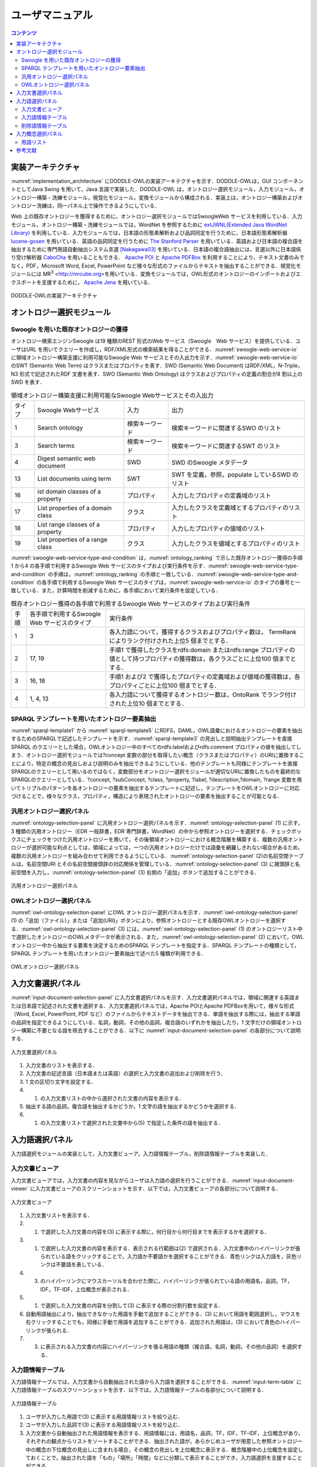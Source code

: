 ==========================
ユーザマニュアル
==========================

.. contents:: コンテンツ 
   :depth: 3

.. |MR3| replace:: MR\ :sup:`3` \

実装アーキテクチャ
=============================
:numref:`implementation_architecture` にDODDLE-OWLの実装アーキテクチャを示す．DODDLE-OWLは，GUI コンポーネントとしてJava Swing を用いて，Java 言語で実装した．DODDLE-OWL は，オントロジー選択モジュール，入力モジュール，オントロジー構築・洗練モジュール，視覚化モジュール，変換モジュールから構成される．実装上は，オントロジー構築およびオントロジー洗練は，同一パネル上で操作できるようにしている．

Web 上の既存オントロジーを獲得するために，オントロジー選択モジュールではSwoogleWeb サービスを利用している．入力モジュール，オントロジー構築・洗練モジュールでは，WordNet を参照するために `extJWNL(Extended Java WordNet Library)  <http://extjwnl.sourceforge.net/Java>`_ を利用している．入力モジュールでは，日本語の形態素解析および品詞同定を行うために，日本語形態素解析器 `lucene-gosen <https://github.com/lucene-gosen/lucene-gosen>`_ を用いている．英語の品詞同定を行うために `The Stanford Parser <https://nlp.stanford.edu/software/lex-parser.shtml>`_ を用いている．英語および日本語の複合語を抽出するために専門用語自動抽出システム言選 [Nakagawa03]_ を用いている．日本語の複合語抽出には，言選以外に日本語係り受け解析器 `CaboCha <http://taku910.github.io/cabocha/>`_ を用いることもできる． `Apache POI <http://poi.apache.org>`_ と `Apache PDFBox <https://pdfbox.apache.org>`_ を利用することにより，テキスト文書のみでなく，PDF，Microsoft Word, Excel, PowerPoint など様々な形式のファイルからテキストを抽出することができる．視覚化モジュールには |MR3| <http://mrcube.org>を用いている．変換モジュールでは，OWL形式のオントロジーのインポートおよびエクスポートを支援するために， `Apache Jena <http://jena.apache.org>`_ を用いている． 


.. _implementation_architecture:
.. figure:: figures/implementation-architecture-of-doddle-owl.svg
   :scale: 100 %
   :alt: DODDLE-OWLの実装アーキテクチャ
   :align: center

   DODDLE-OWLの実装アーキテクチャ

オントロジー選択モジュール
======================================

Swoogle を用いた既存オントロジーの獲得
----------------------------------------------------
オントロジー検索エンジンSwoogle は19 種類のREST 形式のWeb サービス（Swoogle　Web サービス）を提供している．ユーザはURL を用いてクエリーを作成し，RDF/XML形式の検索結果を得ることができる．:numref:`swoogle-web-service-io` に領域オントロジー構築支援に利用可能なSwoogle Web サービスとその入出力を示す．:numref:`swoogle-web-service-io` のSWT (Semantic Web Term) はクラスまたはプロパティを表す．SWD (Semantic Web Document) はRDF/XML，N-Triple，N3 形式で記述されたRDF 文書を表す．SWO (Semantic Web Ontology) はクラスおよびプロパティの定義の割合が8 割以上のSWD を表す．

.. list-table:: 領域オントロジー構築支援に利用可能なSwoogle Webサービスとその入出力
   :name: swoogle-web-service-io

   * - タイプ
     - Swoogle Webサービス
     - 入力
     - 出力
   * - 1
     - Search ontology
     - 検索キーワード
     - 検索キーワードに関連するSWO のリスト
   * - 3
     - Search terms
     - 検索キーワード    
     - 検索キーワードに関連するSWT のリスト
   * - 4
     - Digest semantic web document
     - SWD
     - SWD のSwoogle メタデータ
   * - 13
     - List documents using term
     - SWT
     - SWT を定義，参照，populate しているSWD のリスト
   * - 16
     - ist domain classes of a property
     - プロパティ
     - 入力したプロパティの定義域のリスト
   * - 17
     - List properties of a domain class
     - クラス
     - 入力したクラスを定義域とするプロパティのリスト
   * - 18
     - List range classes of a property
     - プロパティ
     - 入力したプロパティの値域のリスト
   * - 19
     - List properties of a range class
     - クラス
     - 入力したクラスを値域とするプロパティのリスト

:numref:`swoogle-web-service-type-and-condition` は，:numref:`ontology_ranking` で示した既存オントロジー獲得の手順1 から4 の各手順で利用するSwoogle Web サービスのタイプおよび実行条件を示す．:numref:`swoogle-web-service-type-and-condition` の手順は，:numref:`ontology_ranking` の手順と一致している．:numref:`swoogle-web-service-type-and-condition` の各手順で利用するSwoogle Web サービスのタイプは，:numref:`swoogle-web-service-io` のタイプの番号と一致している．また，計算時間を削減するために，各手順において実行条件を設定している．
 
.. list-table:: 既存オントロジー獲得の各手順で利用するSwoogle Web サービスのタイプおよび実行条件
  :name: swoogle-web-service-type-and-condition

  * - 手順
    - 各手順で利用するSwoogle Web サービスのタイプ
    - 実行条件
  * - 1
    - 3
    - 各入力語について，獲得するクラスおよびプロパティ数は， TermRank によりランク付けされた上位5 個までとする．
  * - 2
    - 17, 19
    - 手順1 で獲得したクラスをrdfs:domain またはrdfs:range プロパティの値として持つプロパティの獲得数は，各クラスごとに上位100 個までとする．
  * - 3
    - 16, 18
    - 手順1 および2 で獲得したプロパティの定義域および値域の獲得数は，各プロパティごとに上位100 個までとする．
  * - 4
    - 1, 4, 13
    - 各入力語について獲得するオントロジー数は，OntoRank でランク付けされた上位10 個までとする．


SPARQL テンプレートを用いたオントロジー要素抽出
---------------------------------------------------------------------
:numref:`sparql-template1` から :numref:`sparql-template5` にRDFS，DAML，OWL語彙におけるオントロジーの要素を抽出するためのSPARQLで記述したテンプレートを示す．:numref:`sparql-template3` の見出しと説明抽出テンプレートを直接SPARQL のクエリーとした場合，OWLオントロジー中のすべてのrdfs:labelおよびrdfs:comment プロパティの値を抽出してしまう．オントロジー選択モジュールでは?concept 変数の部分を取得したい概念（クラスまたはプロパティ）のURIに置換することにより，特定の概念の見出しおよび説明のみを抽出できるようにしている．他のテンプレートも同様にテンプレートを直接SPARQLのクエリーとして用いるのではなく，変数部分をオントロジー選択モジュールが適切なURIに置換したものを最終的なSPARQLのクエリーとしている．?concept, ?subConcept, ?class, ?property, ?label, ?description,?domain, ?range 変数を用いてトリプルのパターンを各オントロジーの要素を抽出するテンプレートに記述し，テンプレートをOWLオントロジーに対応づけることで，様々なクラス，プロパティ，構造により表現されたオントロジーの要素を抽出することが可能となる．

.. code-block:: sparql
   :caption: RDFS，DAML，OWL基本語彙におけるクラス抽出テンプレート
   :name: sparql-template1

     PREFIX rdf: <http://www.w3.org/1999/02/22-rdf-syntax-ns#>
     PREFIX rdfs: <http://www.w3.org/2000/01/rdf-schema#>
     PREFIX owl: <http://www.w3.org/2002/07/owl#>
     PREFIX daml03: <http://www.daml.org/2001/03/daml+oil#>
     PREFIX daml10: <http://www.w3.org/2001/10/daml+oil#>

     SELECT ?class WHERE {
          {?class rdf:type rdfs:Class} UNION {?class rdf:type owl:Class} UNION
          {?class rdf:type owl:Restriction} UNION {?class rdf:type owl:DataRange} UNION
          {?class rdf:type daml03:Class} UNION {?class rdf:type daml03:Datatype} UNION
          {?class rdf:type daml03:Restriction} UNION  {?class rdf:type daml10:Class} UNION
          {?class rdf:type daml10:Datatype} UNION {?class rdf:type daml10:Restriction}
     }

.. code-block:: sparql
   :caption: RDFS，DAML，OWL基本語彙におけるプロパティ抽出テンプレート
   :name: sparql-template2

     PREFIX rdf: <http://www.w3.org/1999/02/22-rdf-syntax-ns#>
     PREFIX rdfs: <http://www.w3.org/2000/01/rdf-schema#>
     PREFIX owl:  <http://www.w3.org/2002/07/owl#>
     PREFIX daml03: <http://www.daml.org/2001/03/daml+oil#>
     PREFIX daml10: <http://www.w3.org/2001/10/daml+oil#>

     SELECT ?property WHERE {
         {?property rdf:type rdf:Property} UNION {?property rdf:type owl:ObjectProperty} UNION
         {?property rdf:type owl:DatatypeProperty} UNION {?property rdf:type owl:AnnotationProperty} UNION
         {?property rdf:type owl:FunctionalProperty} UNION {?property rdf:type owl:InverseFunctionalProperty} UNION
         {?property rdf:type owl:SymmetricProperty} UNION {?property rdf:type owl:OntologyProperty} UNION
         {?property rdf:type owl:TransitiveProperty} UNION {?property rdf:type daml03:Property} UNION
         {?property rdf:type daml03:ObjectProperty} UNION {?property rdf:type daml03:DatatypeProperty} UNION
         {?property rdf:type daml03:TransitiveProperty} UNION {?property rdf:type daml03:DatatypeProperty} UNION
         {?property rdf:type daml03:UniqueProperty}  UNION {?property rdf:type daml10:Property} UNION
         {?property rdf:type daml10:ObjectProperty} UNION {?property rdf:type daml10:DatatypeProperty} UNION
         {?property rdf:type daml10:TransitiveProperty} UNION {?property rdf:type daml10:DatatypeProperty} UNION
         {?property rdf:type daml10:UniqueProperty}
     }


.. code-block:: sparql
   :caption: RDFS，DAML，OWL基本語彙における見出しおよび説明抽出テンプレート
   :name: sparql-template3

     PREFIX rdfs: <http://www.w3.org/2000/01/rdf-schema#>
     PREFIX daml03: <http://www.daml.org/2001/03/daml+oil#>
     PREFIX daml10: <http://www.w3.org/2001/10/daml+oil#>

     SELECT ?label ?description WHERE {
          {?concept rdfs:label ?label} UNION {?concept rdfs:comment ?description} UNION
          {?concept daml03:label ?label} UNION {?concept daml03:comment ?description} UNION
          {?concept daml10:label ?label} UNION  {?concept daml10:comment ?description}
     }
 
.. code-block:: sparql
   :caption: RDFS，DAML，OWL基本語彙における階層関係抽出テンプレート
   :name: sparql-template4

     PREFIX  rdfs: <http://www.w3.org/2000/01/rdf-schema#>
     PREFIX daml03: <http://www.daml.org/2001/03/daml+oil#>
     PREFIX daml10: <http://www.w3.org/2001/10/daml+oil#>

     SELECT ?subConcept WHERE {
         {?subConcept rdfs:subClassOf ?concept} UNION {?subConcept rdfs:subPropertyOf ?concept} UNION
         {?subConcept daml03:subClassOf ?concept} UNION {?subConcept daml03:subPropertyOf ?concept} UNION
         {?subConcept daml10:subClassOf ?concept} UNION {?subConcept daml10:subPropertyOf ?concept}
     }

.. code-block:: sparql
   :caption: RDFS，DAML，OWL基本語彙におけるその他の関係抽出テンプレート
   :name: sparql-template5

     PREFIX rdfs: <http://www.w3.org/2000/01/rdf-schema#>
     PREFIX daml03: <http://www.daml.org/2001/03/daml+oil#>
     PREFIX daml10: <http://www.w3.org/2001/10/daml+oil#>

     SELECT ?property ?domain ?range WHERE {
         {?property rdfs:domain ?domain} UNION  {?property rdfs:range ?range} UNION
         {?property daml03:domain ?domain} UNION {?property daml03:range ?range} UNION
         {?property daml10:domain ?domain} UNION {?property daml10:range ?range}
     }

汎用オントロジー選択パネル
-------------------------------------------
:numref:`ontology-selection-panel` に汎用オントロジー選択パネルを示す．:numref:`ontology-selection-panel` (1) に示す，3 種類の汎用オントロジー（EDR 一般辞書，EDR 専門辞書，WordNet）の中から参照オントロジーを選択する．チェックボックスにチェックをつけた汎用オントロジーを用いて，その後領域オントロジーにおける概念階層を構築する．複数の汎用オントロジーが選択可能な利点としては，領域によっては，一つの汎用オントロジーだけでは語彙を網羅しきれない場合があるため，複数の汎用オントロジーを組み合わせて利用できるようにしている．:numref:`ontology-selection-panel` (2)の名前空間テーブルは，名前空間URI とその名前空間接頭辞の対応関係を管理している．:numref:`ontology-selection-panel` (3) に接頭辞と名前空間を入力し，:numref:`ontology-selection-panel` (3) 右側の「追加」ボタンで追加することができる．


.. _ontology-selection-panel:
.. figure:: figures/ontology-selection-panel.png
   :scale: 80 %
   :alt: 汎用オントロジー選択パネル
   :align: center

   汎用オントロジー選択パネル


OWLオントロジー選択パネル
------------------------------------------
:numref:`owl-ontology-selection-panel` にOWL オントロジー選択パネルを示す．:numref:`owl-ontology-selection-panel` (1) の「追加（ファイル）」または「追加(URI)」ボタンにより，参照オントロジーとする既存OWLオントロジーを選択する．:numref:`owl-ontology-selection-panel` (3) には，:numref:`owl-ontology-selection-panel` (1) のオントロジーリスト中で選択したオントロジーのOWLメタデータが表示される．また，:numref:`owl-ontology-selection-panel` (2) において，OWLオントロジー中から抽出する要素を決定するためのSPARQL テンプレートを指定する．SPARQL テンプレートの種類として，SPARQL テンプレートを用いたオントロジー要素抽出で述べた5 種類が利用できる．

.. _owl-ontology-selection-panel:
.. figure:: figures/owl-ontology-selection-panel.png
   :scale: 80 %
   :alt: OWLオントロジー選択パネル
   :align: center

   OWLオントロジー選択パネル


入力文書選択パネル
=================================
:numref:`input-document-selection-panel` に入力文書選択パネルを示す．入力文書選択パネルでは，領域に関連する英語または日本語で記述された文書を選択する．入力文書選択パネルでは，Apache POIとApache PDFBoxを用いて，様々な形式（Word, Excel, PowerPoint, PDF など）のファイルからテキストデータを抽出できる．単語を抽出する際には，抽出する単語の品詞を指定できるようにしている．名詞，動詞，その他の品詞，複合語のいずれかを抽出したり，1 文字だけの領域オントロジー構築に不要となる語を除去することができる．以下に :numref:`input-document-selection-panel` の各部分について説明する．

.. _input-document-selection-panel:
.. figure:: figures/input-document-selection-panel.png
   :scale: 80 %
   :alt: 入力文書選択パネル
   :align: center

   入力文書選択パネル

#. 入力文書のリストを表示する．
#. 入力文書の記述言語（日本語または英語）の選択と入力文書の追加および削除を行う．
#. 1 文の区切り文字を設定する．
#. (1) の入力文書リストの中から選択された文書の内容を表示する．
#. 抽出する語の品詞，複合語を抽出するかどうか，1 文字の語を抽出するかどうかを選択する．
#. (1) の入力文書リストで選択された文書中から(5) で指定した条件の語を抽出する．

入力語選択パネル
=================================
入力語選択モジュールの実装として，入力文書ビューア，入力語情報テーブル，削除語情報テーブルを実装した．

入力文書ビューア
--------------------------
入力文書ビューアでは，入力文書の内容を見ながらユーザは入力語の選択を行うことができる．:numref:`input-document-viewer` に入力文書ビューアのスクリーンショットを示す．以下では，入力文書ビューアの各部分について説明する．

.. _input-document-viewer:
.. figure:: figures/input-document-viewer.png
   :scale: 80 %
   :alt: 入力文書ビューア
   :align: center

   入力文書ビューア

#. 入力文書リストを表示する．
#. (1) で選択した入力文書の内容を(3) に表示する際に，何行目から何行目までを表示するかを選択する．
#. (1) で選択した入力文書の内容を表示する．表示される行範囲は(2) で選択される．入力文書中のハイパーリンクが張られている語をクリックすることで，入力語か不要語かを選択することができる．青色リンクは入力語を，灰色リンクは不要語を表している．
#. (3) のハイパーリンクにマウスカーソルを合わせた際に，ハイパーリンクが張られている語の用語名，品詞，TF，IDF，TF-IDF，上位概念が表示される．
#. (1) で選択した入力文書の内容を分割して(3) に表示する際の分割行数を設定する．
#. 自動用語抽出により，抽出できなかった用語を手動で追加することができる．(3) において用語を範囲選択し，マウスを右クリックすることでも，同様に手動で用語を追加することができる．追加された用語は，(3) において青色のハイパーリンクが張られる．
#. (3) に表示される入力文書の内容にハイパーリンクを張る用語の種類（複合語，名詞，動詞，その他の品詞）を選択する．

入力語情報テーブル
---------------------------------
入力語情報テーブルでは，入力文書から自動抽出された語から入力語を選択することができる．:numref:`input-term-table` に入力語情報テーブルのスクリーンショットを示す．以下では，入力語情報テーブルの各部分について説明する．

.. _input-term-table:
.. figure:: figures/input-term-table.png
   :scale: 80 %
   :alt: 入力語情報テーブル
   :align: center

   入力語情報テーブル

#. ユーザが入力した用語で(3) に表示する用語情報リストを絞り込む．
#. ユーザが入力した品詞で(3) に表示する用語情報リストを絞り込む．
#. 入力文書から自動抽出された用語情報を表示する．用語情報には，用語名，品詞，TF，IDF，TF-IDF，上位概念があり，それぞれの観点からリストをソートすることができる．抽出された語が，あらかじめユーザが用意した参照オントロジー中の概念の下位概念の見出しに含まれる場合，その概念の見出しを上位概念に表示する．概念階層中の上位概念を設定しておくことで，抽出された語を「もの」「場所」「時間」などに分類して表示することができ，入力語選択を支援することができる．
#. (3) の中で選択された用語情報の用語の入力文書中の出現箇所を表示する．
#. 最終的にユーザが決定した入力語のリスト．テキストエリアになっているため，入力文書に出現しなかった入力語の追加をユーザは行うことができる．
#. 「入力語リストに追加」ボタンを押すと，(3) の中で選択された行の用語を(5) の入力語リストに追加する．「削除」ボタンを押すと，(3) の中で選択された用語情報の用語を「削除語テーブル」に移す．
#. (5) に入力された入力語を設定し，入力概念選択パネルに移る．「入力語彙をセット」ボタンを押した場合は，新規に入力語リストを入力概念選択パネルに設定する．「入力語彙を追加」ボタンを押した場合は，設定済みの入力語リストに新たに入力語を追加する．

削除語情報テーブル
------------------------------------
削除語情報テーブルには，入力語情報テーブルから削除された用語情報のリストが表示される．:numref:`removed-term-table` に削除語情報テーブルのスクリーンショットを示す．削除語情報テーブルの各部分は，入力語情報テーブルと同様である．異なる点は，「戻す」ボタンと「完全削除」ボタンである．「戻す」ボタンにより，誤って削除語情報テーブルに移動させてしまった用語情報を入力語情報テーブルに戻すことができる．「完全削除」ボタンにより，用語情報をリストから完全に削除することができる．


.. _removed-term-table:
.. figure:: figures/removed-term-table.png
   :scale: 80 %
   :alt: 削除語情報テーブル
   :align: center

   削除語情報テーブル

入力概念選択パネル
============================
入力概念選択モジュールの実装として，入力概念選択パネルを実装した．:numref:`input-concept-selection-panel` に入力概念選択パネルを示す．入力概念選択パネルでは，入力語と参照オントロジー中の概念との対応付けを行う．語には多義性があり，ある入力語を見出しとして持つ概念が複数存在する可能性がある．入力概念選択パネルでは，対象領域にとって最も適切な入力語に対応する概念を選択する際の支援を行う．以下に入力概念選択パネルの各部分の説明を示す．


.. _input-concept-selection-panel:
.. figure:: figures/input-concept-selection-panel.png
   :scale: 80 %
   :alt: 入力概念選択パネル
   :align: center

   入力概念選択パネル

(1) 用語リスト
	入力語彙の中で参照オントロジー中の概念見出しと完全照合または部分照合した用語のリストを表示する．
(2) 概念リスト
	(1) で選択された語を見出しとしてもつ参照オントロジー中の概念のリストを表示する．
(3) 概念情報
	(2) で選択された概念の見出しおよび説明を言語ごとに分類して表示する．
(4) 未定義語リスト
	参照オントロジー中の概念の見出しと照合しなかった入力語（未定義語）を表示する．
(5) 概念階層
	(2) で選択された概念の参照オントロジー中の概念階層を表示する．
(6) 入力文書
	(1) で選択された語の入力文書中の出現箇所を表示する．
(7) 階層構築オプション
	階層構築における条件を設定する．

用語リスト
-----------------------
:numref:`input-concept-selection-panel-term-list` は :numref:`input-concept-selection-panel` (1) 用語リストを拡大した図である．以下では，入力概念選択パネルの用語リストの各部分について説明する．


.. _input-concept-selection-panel-term-list:
.. figure:: figures/input-concept-selection-panel-term-list.png
   :scale: 80 %
   :alt: 入力概念選択パネル: 用語リスト
   :align: center

   入力概念選択パネル: 用語リスト


#. テキストフィールドに検索キーワードを入力し，検索ボタンを押すと(2) および(3)の完全照合語リストおよび部分照合語リストに検索キーワードを含む入力語のみが表示される．
#. 完全照合語リストを表示する．1 番目の括弧内には，入力語を見出しとする参照オントロジー中の概念の数が表示される．システムが自動的に追加した入力語は，2番目の括弧内に「自動追加」と表示される．
#. 部分照合語リストを表示する．1 番目の括弧内には，部分照合語を形態素解析し，各形態素を「+」記号で結合した結果が表示される．2 番目の括弧内には，参照オントロジー中の概念の見出しと照合した部分照合語内の語が表示される．3 番目の括弧内には，2 番目の括弧内に表示された語を見出しとする参照オントロジー中の概念の数が表示される．
#. 完全照合語リストに関する設定を行うことができる． 
    #. 「意味数」チェックボックスは，完全照合語リスト中の各語を見出しとする参照オントロジー中の概念の数を表示するかどうかを設定するオプションである．
    #. 「システムが追加した入力語」チェックボックスは，システムが自動的に追加した語かどうかを完全照合語リスト中の語に提示するかどうかを設定するオプションである．部分照合語の中で参照オントロジー中の概念と照合した語を，ユーザが入力語として追加していなかった場合に，システムはその語を自動的に完全照合語として完全照合語リストに追加する．例えば，「資格取得日」をユーザが入力語として選択した場合，「資格取得日」自体は参照オントロジー中の概念の見出しに存在しないため，部分照合語となる．「資格取得日」の「日」に対して部分照合したとする．ここで，ユーザが「日」を入力語として選択している場合には問題ない．しかし，「日」をユーザが入力語として選択していなかった場合には，「日」が自動的に完全照合語リストに追加される．システムが自動的に追加した語には，「（自動追加）」と表示される．
    #. 「入力概念選択結果を対応する部分照合語リストに適用」チェックボックスは，完全照合語の入力概念選択結果を，その完全照合語に照合した部分照合語リストの入力概念選択に反映させるかどうかを設定するためのオプションである．例えば，完全照合語「日」に対して入力概念選択を行った結果を，部分照合語リスト中の「資格取得日」や「研究日」などにも反映させるかどうかを設定することができる．
#. 部分照合語リストに関する設定を行うことができる．
    #. 「意味数」チェックボックスは(4) の完全照合語リストのオプションにおける「意味数」と同様である． 
    #. 「形態素リスト」チェックボックスは，部分照合語を形態素解析器で形態素に分割したときの分割のされ方を表示するか否かを設定するためのオプションである．このオプションを有効にした場合，例えば，「資格取得日」に対して，「（資格+取得+日）」が表示される．「+」記号は形態素の区切りをあらわす． 
    #. 「照合結果」チェックボックスは，部分照合語の形態素リストの中で，参照オントロジー中の概念と照合した形態素リストを表示するか否かを設定するオプションである．このオプションを有効にした場合，例えば，「資格取得日」は，「日」で照合しているため，「（日）」と表示される． 
    #. 「選択中の完全照合語に対応する複合語のみ表示」チェックボックスは，完全照合語リストで選択した語を照合語とする部分照合語のみを表示するか否かを設定するためのオプションである．このオプションを有効にした場合，例えば，完全照合語リスト中の「日」を選択した場合，「資格取得日」や「研究日」など「日」と照合した部分照合語のみが部分照合語リストに表示される．
#. 入力語の追加および削除を行うことができる．

参考文献
=====================
.. [Nakagawa03] 中川裕志，森辰則，湯本紘彰，“出現頻度と連接頻度に基づく専門用語抽出，” 自然言語処理，vol.10，no.1，pp.29–35，2003，http://gensen.dl.itc.u-tokyo.ac.jp/.

